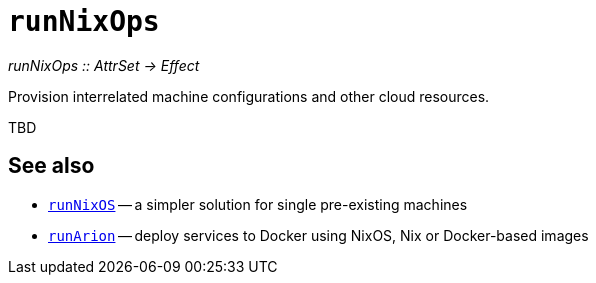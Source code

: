 
= `runNixOps`

_runNixOps {two-colons} AttrSet -> Effect_

Provision interrelated machine configurations and other cloud resources.

TBD

[discrete]
== See also

* xref:reference/nix-functions/runNixOS.adoc[`runNixOS`] -- a simpler solution for single pre-existing machines

* xref:reference/nix-functions/runArion.adoc[`runArion`] -- deploy services to Docker using NixOS, Nix or Docker-based images
